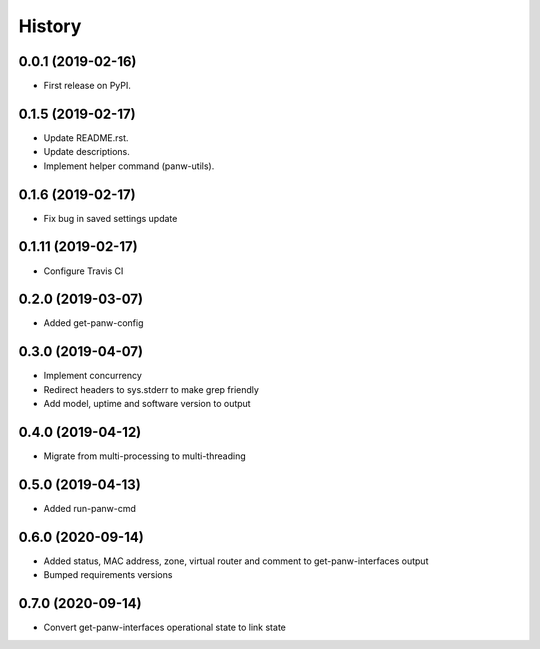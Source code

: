 =======
History
=======

0.0.1 (2019-02-16)
------------------

* First release on PyPI.

0.1.5 (2019-02-17)
-------------------

* Update README.rst.
* Update descriptions.
* Implement helper command (panw-utils).

0.1.6 (2019-02-17)
-------------------

* Fix bug in saved settings update

0.1.11 (2019-02-17)
-------------------

* Configure Travis CI

0.2.0 (2019-03-07)
-------------------

* Added get-panw-config

0.3.0 (2019-04-07)
-------------------

* Implement concurrency
* Redirect headers to sys.stderr to make grep friendly
* Add model, uptime and  software version to output

0.4.0 (2019-04-12)
-------------------

* Migrate from multi-processing to multi-threading

0.5.0 (2019-04-13)
-------------------

* Added run-panw-cmd

0.6.0 (2020-09-14)
-------------------

* Added status, MAC address, zone, virtual router and comment to get-panw-interfaces output
* Bumped requirements versions

0.7.0 (2020-09-14)
-------------------

* Convert get-panw-interfaces operational state to link state
